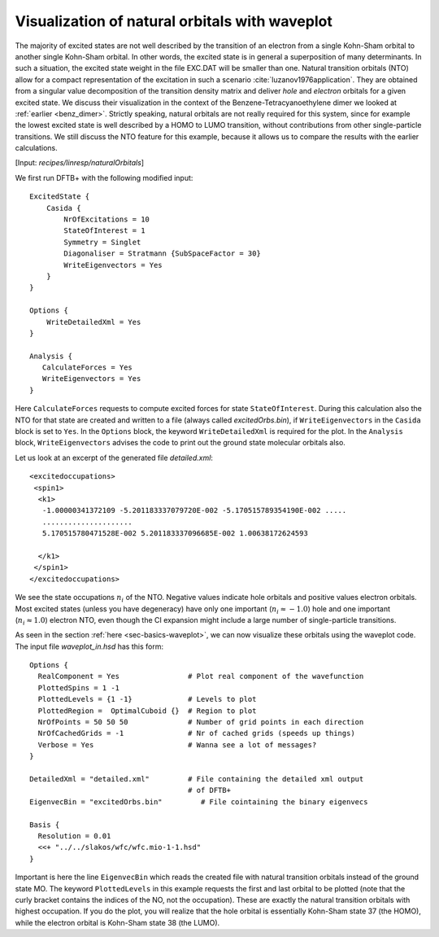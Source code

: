 .. highlight:: none

***********************************************
Visualization of natural orbitals with waveplot 
***********************************************

The majority of excited states are not well described by the
transition of an electron from a single Kohn-Sham orbital to another
single Kohn-Sham orbital. In other words, the excited state is in
general a superposition of many determinants. In such a situation, the
excited state weight in the file EXC.DAT will be smaller than
one. Natural transition orbitals (NTO) allow for a compact
representation of the excitation in such a scenario :cite:`luzanov1976application`. They are obtained
from a singular value decomposition of the transition density matrix
and deliver `hole` and `electron` orbitals for a given excited
state. We discuss their visualization in the context of the
Benzene-Tetracyanoethylene dimer we looked at :ref:`earlier <benz_dimer>`. Strictly
speaking, natural orbitals are not really required for this system,
since for example the lowest excited state is well described by a HOMO
to LUMO transition, without contributions from other single-particle
transitions. We still discuss the NTO feature for this example, because 
it allows us to compare the results with the earlier calculations. 

[Input: `recipes/linresp/naturalOrbitals`]          

We first run DFTB+ with the following modified input::

 ExcitedState {
     Casida {
         NrOfExcitations = 10
 	 StateOfInterest = 1	
         Symmetry = Singlet
     	 Diagonaliser = Stratmann {SubSpaceFactor = 30}
         WriteEigenvectors = Yes		 
     }
 }
 
 Options {
     WriteDetailedXml = Yes
 }
 
 Analysis {
    CalculateForces = Yes    
    WriteEigenvectors = Yes
 }
  
Here ``CalculateForces`` requests to compute excited forces for state
``StateOfInterest``. During this calculation also the NTO for that state
are created and written to a file (always called `excitedOrbs.bin`), if
``WriteEigenvectors`` in the ``Casida`` block is set to ``Yes``. In the
``Options`` block, the keyword ``WriteDetailedXml`` is required for the
plot. In the ``Analysis`` block, ``WriteEigenvectors`` advises the code to
print out the ground state molecular orbitals also.

Let us look at an excerpt of the generated file `detailed.xml`::

 <excitedoccupations>
  <spin1>
   <k1>
    -1.00000341372109 -5.201183337079720E-002 -5.170515789354190E-002 .....
    .....................
    5.170515780471528E-002 5.201183337096685E-002 1.00638172624593

   </k1>
  </spin1>
 </excitedoccupations>

We see the state occupations :math:`n_{i}` of the NTO. Negative values
indicate hole orbitals and positive values electron orbitals. Most
excited states (unless you have degeneracy) have only one important
(:math:`n_{i}\approx -1.0`) hole and one important
(:math:`n_{i}\approx 1.0`) electron NTO, even though the CI expansion
might include a large number of single-particle transitions.

As seen in the section  :ref:`here <sec-basics-waveplot>`, we can now visualize these orbitals using the waveplot code. The input file `waveplot_in.hsd` has this form::

 Options {
   RealComponent = Yes                # Plot real component of the wavefunction
   PlottedSpins = 1 -1
   PlottedLevels = {1 -1}             # Levels to plot
   PlottedRegion =  OptimalCuboid {}  # Region to plot
   NrOfPoints = 50 50 50              # Number of grid points in each direction
   NrOfCachedGrids = -1               # Nr of cached grids (speeds up things)
   Verbose = Yes                      # Wanna see a lot of messages?
 }
 
 DetailedXml = "detailed.xml"         # File containing the detailed xml output
                                      # of DFTB+
 EigenvecBin = "excitedOrbs.bin"         # File cointaining the binary eigenvecs
 
 Basis {
   Resolution = 0.01
   <<+ "../../slakos/wfc/wfc.mio-1-1.hsd"
 }
    
 
Important is here the line ``EigenvecBin`` which reads the created file
with natural transition orbitals instead of the ground state MO. The
keyword ``PlottedLevels`` in this example requests the first and last
orbital to be plotted (note that the curly bracket contains the
indices of the NO, not the occupation). These are exactly the natural
transition orbitals with highest occupation. If you do the plot, you
will realize that the hole orbital is essentially Kohn-Sham state 37
(the HOMO), while the electron orbital is Kohn-Sham state 38 (the
LUMO).   

